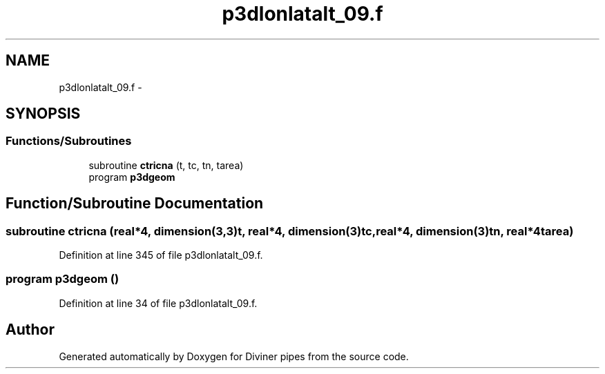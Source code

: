 .TH "p3dlonlatalt_09.f" 3 "Tue Sep 4 2012" "Diviner pipes" \" -*- nroff -*-
.ad l
.nh
.SH NAME
p3dlonlatalt_09.f \- 
.SH SYNOPSIS
.br
.PP
.SS "Functions/Subroutines"

.in +1c
.ti -1c
.RI "subroutine \fBctricna\fP (t, tc, tn, tarea)"
.br
.ti -1c
.RI "program \fBp3dgeom\fP"
.br
.in -1c
.SH "Function/Subroutine Documentation"
.PP 
.SS "subroutine ctricna (real*4, dimension(3,3)t, real*4, dimension(3)tc, real*4, dimension(3)tn, real*4tarea)"

.PP
Definition at line 345 of file p3dlonlatalt_09\&.f\&.
.SS "program p3dgeom ()"

.PP
Definition at line 34 of file p3dlonlatalt_09\&.f\&.
.SH "Author"
.PP 
Generated automatically by Doxygen for Diviner pipes from the source code\&.
